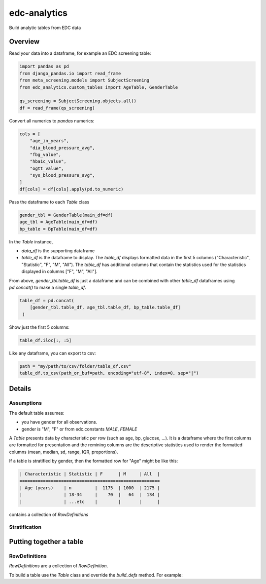 edc-analytics
=============


Build analytic tables from EDC data


Overview
--------

Read your data into a dataframe, for example an EDC screening table:

.. code-block:: python

    import pandas as pd
    from django_pandas.io import read_frame
    from meta_screening.models import SubjectScreening
    from edc_analytics.custom_tables import AgeTable, GenderTable

    qs_screening = SubjectScreening.objects.all()
    df = read_frame(qs_screening)


Convert all numerics to `pandas` numerics:

.. code-block:: python

    cols = [
        "age_in_years",
        "dia_blood_pressure_avg",
        "fbg_value",
        "hba1c_value",
        "ogtt_value",
        "sys_blood_pressure_avg",
    ]
    df[cols] = df[cols].apply(pd.to_numeric)


Pass the dataframe to each `Table` class

.. code-block:: python

    gender_tbl = GenderTable(main_df=df)
    age_tbl = AgeTable(main_df=df)
    bp_table = BpTable(main_df=df)


In the `Table` instance,

* `data_df` is the supporting dataframe
* `table_df` is the dataframe to display. The `table_df` displays formatted data in the first 5 columns ("Characteristic", "Statistic", "F", "M", "All"). The `table_df` has additional columns that contain the statistics used for the statistics displayed in columns ["F", "M", "All"].

From above, `gender_tbl.table_df` is just a dataframe and can be combined with other `table_df` dataframes using `pd.concat()` to make a single `table_df`.

.. code-block:: python

    table_df = pd.concat(
        [gender_tbl.table_df, age_tbl.table_df, bp_table.table_df]
     )

Show just the first 5 columns:

.. code-block:: python

    table_df.iloc[:, :5]


Like any dataframe, you can export to csv:

.. code-block:: python

    path = "my/path/to/csv/folder/table_df.csv"
    table_df.to_csv(path_or_buf=path, encoding="utf-8", index=0, sep="|")


Details
-------

Assumptions
+++++++++++

The default table assumes:

* you have gender for all observations.
* gender is "M", "F" or from edc.constants `MALE`, `FEMALE`


A `Table` presents data by characteristic per row (such as age, bp, glucose, ...).
It is a dataframe where the first columns are formatted for presentation and the
remining columns are the descriptive statistics used to render the formatted columns
(mean, median, sd, range, IQR, proportions).

If a table is stratified by gender, then the formatted row for "Age" might be like this:



.. code-block:: text

    | Characteristic | Statistic | F      | M     | All  |
    ======================================================
    | Age (years)    | n         |  1175  | 1000  | 2175 |
    |                | 18-34     |    70  |   64  |  134 |
    |                | ...etc    |        |       |      |



contains a collection of `RowDefinitions`


Stratification
++++++++++++++



Putting together a table
------------------------

RowDefinitions
++++++++++++++

`RowDefinitions` are a collection of `RowDefinition`.

To build a table use the `Table` class and override the `build_defs` method. For example:
